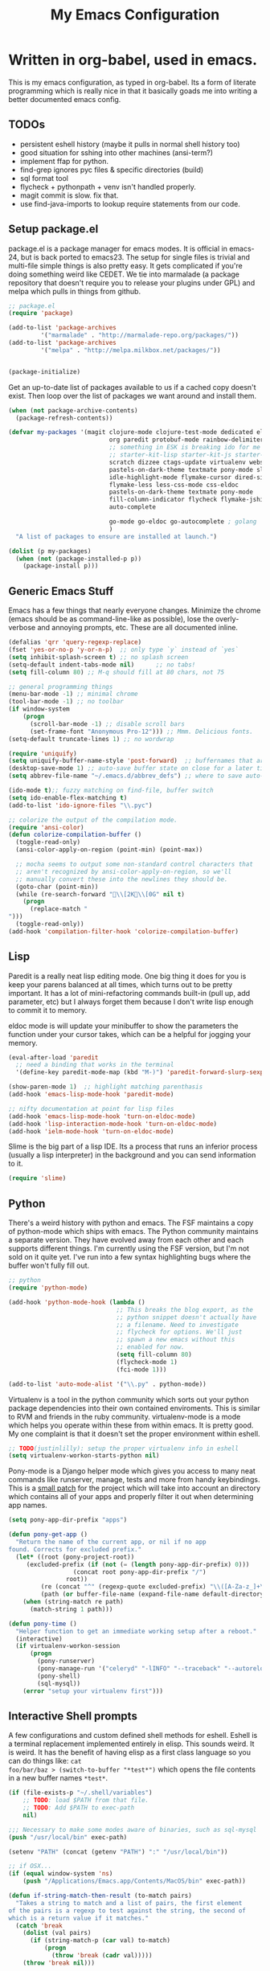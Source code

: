 #+title: My Emacs Configuration
#+babel: :tangle ~/.emacs.d/init.el
* Written in org-babel, used in emacs.
This is my emacs configuration, as typed in org-babel. Its a form of
literate programming which is really nice in that it basically goads
me into writing a better documented emacs config.
** TODOs
- persistent eshell history (maybe it pulls in normal shell history too)
- good situation for sshing into other machines (ansi-term?)
- implement ffap for python.
- find-grep ignores pyc files & specific directories (build)
- sql format tool
- flycheck + pythonpath + venv isn't handled properly.
- magit commit is slow. fix that.
- use find-java-imports to lookup require statements from our code.
** Setup package.el
package.el is a package manager for emacs modes. It is official in
emacs-24, but is back ported to emacs23. The setup for single files is
trivial and multi-file simple things is also pretty easy. It gets
complicated if you're doing something weird like CEDET. We tie into
marmalade (a package repository that doesn't require you to release
your plugins under GPL) and melpa which pulls in things from github.
#+BEGIN_src emacs-lisp :tangle yes
;; package.el
(require 'package)

(add-to-list 'package-archives
	     '("marmalade" . "http://marmalade-repo.org/packages/"))
(add-to-list 'package-archives
	     '("melpa" . "http://melpa.milkbox.net/packages/"))


(package-initialize)
#+end_src

Get an up-to-date list of packages available to us if a cached copy
doesn't exist. Then loop over the list of packages we want around and
install them.
#+begin_src emacs-lisp :tangle yes
  (when (not package-archive-contents)
    (package-refresh-contents))
  
  (defvar my-packages '(magit clojure-mode clojure-test-mode dedicated elisp-cache
                              org paredit protobuf-mode rainbow-delimiters scpaste
                              ;; something in ESK is breaking ido for me
                              ;; starter-kit-lisp starter-kit-js starter-kit-eshell
                              scratch dizzee ctags-update virtualenv websocket znc
                              pastels-on-dark-theme textmate pony-mode slime flymake-jshint
                              idle-highlight-mode flymake-cursor dired-single
                              flymake-less less-css-mode css-eldoc
                              pastels-on-dark-theme textmate pony-mode
                              fill-column-indicator flycheck flymake-jshint
                              auto-complete

                              go-mode go-eldoc go-autocomplete ; golang
                              )
    "A list of packages to ensure are installed at launch.")
  
  (dolist (p my-packages)
    (when (not (package-installed-p p))
      (package-install p)))
  
#+end_src

** Generic Emacs Stuff
Emacs has a few things that nearly everyone changes. Minimize the
chrome (emacs should be as command-line-like as possible), lose the
overly-verbose and annoying prompts, etc. These are all documented
inline.
#+begin_src emacs-lisp :tangle yes
(defalias 'qrr 'query-regexp-replace)
(fset 'yes-or-no-p 'y-or-n-p)  ;; only type `y` instead of `yes`
(setq inhibit-splash-screen t) ;; no splash screen
(setq-default indent-tabs-mode nil)      ;; no tabs!
(setq fill-column 80) ;; M-q should fill at 80 chars, not 75

;; general programming things
(menu-bar-mode -1) ;; minimal chrome
(tool-bar-mode -1) ;; no toolbar
(if window-system
    (progn
      (scroll-bar-mode -1) ;; disable scroll bars
      (set-frame-font "Anonymous Pro-12"))) ;; Mmm. Delicious fonts.
(setq-default truncate-lines 1) ;; no wordwrap

(require 'uniquify)
(setq uniquify-buffer-name-style 'post-forward)  ;; buffernames that are foo<1>, foo<2> are hard to read. This makes them foo|dir  foo|otherdir
(desktop-save-mode 1) ;; auto-save buffer state on close for a later time.
(setq abbrev-file-name "~/.emacs.d/abbrev_defs") ;; where to save auto-replace maps

(ido-mode t);; fuzzy matching on find-file, buffer switch
(setq ido-enable-flex-matching t)
(add-to-list 'ido-ignore-files "\\.pyc")

;; colorize the output of the compilation mode.
(require 'ansi-color)
(defun colorize-compilation-buffer ()
  (toggle-read-only)
  (ansi-color-apply-on-region (point-min) (point-max))

  ;; mocha seems to output some non-standard control characters that
  ;; aren't recognized by ansi-color-apply-on-region, so we'll
  ;; manually convert these into the newlines they should be.
  (goto-char (point-min))
  (while (re-search-forward "\\[2K\\[0G" nil t)
    (progn
      (replace-match "
")))
  (toggle-read-only))
(add-hook 'compilation-filter-hook 'colorize-compilation-buffer)
  
#+end_src

** Lisp
Paredit is a really neat lisp editing mode. One big thing it does for
you is keep your parens balanced at all times, which turns out to be
pretty important. It has a lot of mini-refactoring commands built-in
(pull up, add parameter, etc) but I always forget them because I don't
write lisp enough to commit it to memory.

eldoc mode is will update your minibuffer to show the parameters the
function under your cursor takes, which can be a helpful for jogging
your memory.

#+begin_src emacs-lisp :tangle yes
(eval-after-load 'paredit
  ;; need a binding that works in the terminal
  '(define-key paredit-mode-map (kbd "M-)") 'paredit-forward-slurp-sexp))

(show-paren-mode 1)  ;; highlight matching parenthasis
(add-hook 'emacs-lisp-mode-hook 'paredit-mode)

;; nifty documentation at point for lisp files
(add-hook 'emacs-lisp-mode-hook 'turn-on-eldoc-mode)
(add-hook 'lisp-interaction-mode-hook 'turn-on-eldoc-mode)
(add-hook 'ielm-mode-hook 'turn-on-eldoc-mode)

#+end_src

Slime is the big part of a lisp IDE. Its a process that runs an
inferior process (usually a lisp interpreter) in the background and
you can send information to it. 
#+begin_src emacs-lisp :tangle yes
(require 'slime)
#+end_src
** Python
There's a weird history with python and emacs. The FSF maintains a
copy of python-mode which ships with emacs. The Python community
maintains a separate version. They have evolved away from each other
and each supports different things. I'm currently using the FSF
version, but I'm not sold on it quite yet. I've run into a few syntax
highlighting bugs where the buffer won't fully fill out.

#+begin_src emacs-lisp :tangle yes
  ;; python
  (require 'python-mode)
  
  (add-hook 'python-mode-hook (lambda () 
                                ;; This breaks the blog export, as the
                                ;; python snippet doesn't actually have
                                ;; a filename. Need to investigate
                                ;; flycheck for options. We'll just
                                ;; spawn a new emacs without this
                                ;; enabled for now.
                                (setq fill-column 80)
                                (flycheck-mode 1)
                                (fci-mode 1)))
  
  (add-to-list 'auto-mode-alist '("\\.py" . python-mode))
#+end_src

Virtualenv is a tool in the python community which sorts out your
python package dependencies into their own contained enviroments. This
is similar to RVM and friends in the ruby community. virtualenv-mode
is a mode which helps you operate within these from within emacs. It
is pretty good. My one complaint is that it doesn't set the proper
environment within eshell. 
#+begin_src emacs-lisp :tangle yes
  ;; TODO(justinlilly): setup the proper virtualenv info in eshell
  (setq virtualenv-workon-starts-python nil)
#+end_src

Pony-mode is a Django helper mode which gives you access to many neat
commands like runserver, manage, tests and more from handy
keybindings. This is a [[https://github.com/davidmiller/pony-mode/issues/59][small patch]] for the project which will take
into account an directory which contains all of your apps and properly
filter it out when determining app names.
#+begin_src emacs-lisp :tangle yes
  (setq pony-app-dir-prefix "apps")
  
  (defun pony-get-app ()
    "Return the name of the current app, or nil if no app
  found. Corrects for excluded prefix."
    (let* ((root (pony-project-root))
       (excluded-prefix (if (not (= (length pony-app-dir-prefix) 0)))
                    (concat root pony-app-dir-prefix "/")
                  root))
           (re (concat "^" (regexp-quote excluded-prefix) "\\([A-Za-z_]+\\)/"))
           (path (or buffer-file-name (expand-file-name default-directory))))
      (when (string-match re path)
        (match-string 1 path)))
  
  (defun pony-time ()
    "Helper function to get an immediate working setup after a reboot."
    (interactive)
    (if virtualenv-workon-session
        (progn
          (pony-runserver)
          (pony-manage-run '("celeryd" "-lINFO" "--traceback" "--autoreload"))
          (pony-shell)
          (sql-mysql))
      (error "setup your virtualenv first")))
#+end_src
** Interactive Shell prompts
A few configurations and custom defined shell methods for
eshell. Eshell is a terminal replacement implemented entirely in
elisp. This sounds weird. It is weird. It has the benefit of having
elisp as a first class language so you can do things like: ~cat
foo/bar/baz > (switch-to-buffer "*test*")~ which opens the file
contents in a new buffer names ~*test*~. 
#+begin_src emacs-lisp :tangle yes
  (if (file-exists-p "~/.shell/variables")
      ;; TODO: load $PATH from that file.
      ;; TODO: Add $PATH to exec-path
      nil)
  
  ;;; Necessary to make some modes aware of binaries, such as sql-mysql
  (push "/usr/local/bin" exec-path)
  
  (setenv "PATH" (concat (getenv "PATH") ":" "/usr/local/bin"))
  
  ;; if OSX...
  (if (equal window-system 'ns)
      (push "/Applications/Emacs.app/Contents/MacOS/bin" exec-path)) 
  
  (defun if-string-match-then-result (to-match pairs)
    "Takes a string to match and a list of pairs, the first element
  of the pairs is a regexp to test against the string, the second of
  which is a return value if it matches."
    (catch 'break
      (dolist (val pairs)
        (if (string-match-p (car val) to-match)
            (progn
              (throw 'break (cadr val)))))
      (throw 'break nil)))
  
  (setq eshell-history-size nil) ;; sets it to $HISTSIZE
  
  (defun eshell/extract (file)
    (eshell-command-result (concat (if-string-match-then-result
                                    file
                                    '((".*\.tar.bz2" "tar xjf")
                                      (".*\.tar.gz" "tar xzf")
                                      (".*\.bz2" "bunzip2")
                                      (".*\.rar" "unrar x")
                                      (".*\.gz" "gunzip")
                                      (".*\.tar" "tar xf")
                                      (".*\.tbz2" "tar xjf")
                                      (".*\.tgz" "tar xzf")
                                      (".*\.zip" "unzip")
                                      (".*\.jar" "unzip")
                                      (".*\.Z" "uncompress")
                                      (".*" "echo 'Could not extract the requested file:'")))
                         " " file)))
  
  (defun mass-create-eshells (names)
    "Creates several eshells at once with the provided names. Names
  are surrounded in astrisks."
    (dolist (name names)
      (let ((eshell-buffer-name (concat "*" name "*")))
        (eshell))))
  
  (defun eshell/clear ()
    "clear the eshell buffer."
    (interactive)
    (let ((inhibit-read-only t))
      (erase-buffer)))
  
  (defun eshell/mcd (dir)
    "make a directory and cd into it"
    (interactive)
    (eshell/mkdir "-p" dir)
    (eshell/cd dir))
  
  (defun eshell/git-delete-unreachable-remotes ()
    "Delete remote git branches which have been merged into master"
    (interactive)
    (if (not (string-equal "master" (magit-get-current-branch)))
        (message "Not on master. This probably doesn't do what you want."))
    (shell-command "git branch -r --merged | grep -v '/master$' | sed -E 's/origin\\/(.*)/:\\1/' | xargs git push origin"))
#+end_src
Emacs seems to have difficulty getting the proper PATH variable set. I
managed to find this snippet at http://emacswiki.org/emacs/EmacsApp
which seems to fix things.
#+begin_src emacs-lisp :tangle yes
  (if (not (getenv "TERM_PROGRAM"))
      (let ((path (shell-command-to-string
                 "source $HOME/.shell/variables && printf %s \"\$PATH\"")))
        (setenv "PATH" path)
        (setq exec-path (split-string path ":"))))
  
#+end_src

** Javascript
Some generic javascript setup. There's a really neat thing called
slime-js which I haven't setup yet. It allows you to have a slime
process tied to a javascript REPL. The uptick of this is that you can
also have that REPL tied to chrome's web inspector so the javascript
you evaluate in it are also in the context of the currently opened
webpage. I'm not yet sure how this will work in the context of our
backbone app which uses closures everywhere, but we'll see.
#+begin_src emacs-lisp :tangle yes
  (setq-default js2-basic-offset 2)
  (setq js-indent-level 2)
  (add-hook 'js-mode-hook (lambda ()
                            (paredit-mode -1)))
<<<<<<< HEAD
=======
  ;; (require 'slime-js)


(defun find-imports (ext import-syntax-fn root tag)
  "Searches for occurrences of `tag` in files under `root` with extension `ext`

  Slightly confusing bash command which will search for java
  imports in your `get-java-project-root` directory and present you
  with a list of options sorted in most-used order. It does not
  insert them into the buffer, however.

  import-syntax-fn is a fn, given a tag, which returns an line of import code.

  returns a list of strings indicating used imports, most used first
  "
>>>>>>> who even knows? At minimum some golang nicities.
  

  (let* ((command (concat
                     ;;; find all java files in project root (excluding symlinks)
                   "find -P " root " -name '*." ext "' -type f | "
                     ;;; filter out imports that match tag
                   "xargs grep -h '" (funcall import-syntax-fn tag) "' "
                     ;;; group occurrences, count unique entries, then sort DESC
                   " | sort | uniq -c | sort -nr "
                     ;;; trim whitespace and ditch the count
                   " | sed 's/^\s*//' | cut -f2- -d ' '"))
         (results (shell-command-to-string command)))
    (progn
      (message command)
      (if (not (eq 0 (length results)))
          (split-string
           results
           "\n" t)))))

(defun copy-js-imports ()
  (interactive)
  (kill-new
   (first (find-imports "js" 
                        (lambda (tag) (concat tag " = require")) 
                        (textmate-project-root) (thing-at-point 'word)))))



#+end_src
In order to maintain consistentcy with the company style-guide, we use
jshint to highlight weird syntax errors. The
~jshint-configuration-path~ variable lives in a [[http://www.gnu.org/software/emacs/manual/html_node/elisp/Directory-Local-Variables.html][directory local
variable]] which points to the project's jshintrc.
#+begin_src emacs-lisp :tangle yes
  (require 'flymake-jshint)
  (add-hook 'js-mode-hook 'flymake-jshint-load)
  (add-hook 'js-mode-hook 'flymake-mode)
#+end_src

A handy utility that will take a region and format is as JSON with nice indentation.
#+begin_src emacs-lisp :tangle yes
  (defun pretty-print-json(&optional b e)
    "Shells out to Python to pretty print JSON" 
    (interactive "r")
    (shell-command-on-region b e "python -m json.tool" (current-buffer) t)
  )
  
#+end_src
** golang
Go is nice enough to ship with a formatter. The least we could do is
run it. Furthermore, there are helpful plugins around showing the
method parameters via eldoc. This requires us to set up our exec-path
to point to the ~gocode~ binary, which can be found [[https://github.com/nsf/gocode][here]]. I haven't
figured out a way to do this that supports the way I do ~GOPATH~ (i.e.
different one per project). Following along with ~gocode~, that
library provides an autocomplete setup, which I'd like to use.
#+begin_src emacs-lisp :tangle yes
;; based on the assumption that the following repos are installed and
;; available on exec-path
;; 
;; - github.com/nsf/gocode
;; - github.com/bradfitz/goimports
;; - code.google.com/p/rog-go/exp/cmd/godef

(add-hook 'before-save-hook #'gofmt-before-save)
(require 'go-eldoc)
(add-hook 'go-mode-hook 'go-eldoc-setup)

(require 'go-autocomplete)
(require 'auto-complete-config)
(setq gofmt-command "goimports")

#+end_src

** CSS & other general bits.
CSS mode is pretty well done. Just change the indentation to 2 spaces
rather than 4.
#+begin_src emacs-lisp :tangle yes
  (setq css-indent-offset 2)
#+end_src

Linting is important in all languages, even CSS.
#+begin_src emacs-lisp :tangle yes
(require 'flymake-less)
(require 'css-eldoc)
#+end_src


web-mode is an interesting new mode which bridges the gap with
mixed-content template code. You get handy html syntax highlighting
and basic controls, while simultaneously getting some help in the
template code. This mostly manifests as control structures, pairing of
open parens, etc.
#+begin_src emacs-lisp :tangle yes
(require 'web-mode)
(add-to-list 'auto-mode-alist '("\\.hb\\.html\\'" . web-mode))
(add-to-list 'auto-mode-alist '("\\.phtml\\'" . web-mode))
(add-to-list 'auto-mode-alist '("\\.tpl\\.php\\'" . web-mode))
(add-to-list 'auto-mode-alist '("\\.jsp\\'" . web-mode))
(add-to-list 'auto-mode-alist '("\\.as[cp]x\\'" . web-mode))
(add-to-list 'auto-mode-alist '("\\.erb\\'" . web-mode))
(add-to-list 'auto-mode-alist '("\\.html\\'" . web-mode))
(add-to-list 'auto-mode-alist '("\\.hbs\\'" . web-mode))

;; everything is indented 2 spaces
(setq web-mode-markup-indent-offset 2)
(setq web-mode-css-indent-offset 2)
(setq web-mode-code-indent-offset 2)
#+end_src
** Java
I programmed Java with Emacs at Google on and off for 2 years
(swapping between Eclipse on occasion). Thanks to some awesome tools
they have internally, it was pretty great. Similar to programming
Python in emacs with an up-to-date TAGS file. I don't know that I'd do
it outside of Google beyond a super tiny project, but the slowness of
the custom eclipse plugin they had was just really difficult for me to
cope with.
#+begin_src emacs-lisp :tangle yes
(add-hook 'java-mode-hook (lambda ()
                            (setq c-basic-offset 2)
                            (setq fill-column 100)
                            (fci-mode t)
                            (subword-mode t)
                            (local-set-key (kbd "C-M-h") 'windmove-left)
                            (hs-minor-mode 1))
          )

#+end_src
** Miscellaneous stuff
*** encryption mode
I keep a file around of encrypted passwords that emacs needs to know about
(simple stuff like IRC server password). I store that in a gpg encrypted file.
Thankfully, emacs has nifty ways of building that stuff in.

#+begin_src emacs-lisp :tangle yes
  (require 'epa)
  (epa-file-enable)
  (setq epg-gpg-program "gpg")
#+end_src
*** Flymake
Navigating around flymake bits is a bit of a pain. This makes things a little easier.
#+begin_src emacs-lisp :tangle yes
(defun abrahms-flymake-show-error (prefix)
  (interactive "p")
  (if prefix
      (flymake-goto-next-error)
    (flymake-goto-prev-error))
  (flymake-display-err-menu-for-current-line))

(global-set-key "\C-c\C-v" 'abrahms-flymake-show-error)
#+end_src

*** Dedicated Mode
Dedicated mode fixes the issue in which emacs spawns a new window (for
tab completion or help, for instance) and it replaces an existing
buffer you had open which you wanted to be persistent. If you turn on
the dedicated minor-mode, none of those transient buffers will open up
over those buffers.
#+begin_src emacs-lisp :tangle yes
(require 'dedicated) ;; sticky windows
#+end_src
*** Fill Column Indicator
Fill column indicator will show you the current fill-column as a
vertical line in your buffers. This is helpful for making sure your
code doesn't go over 80 characters wide for things like python.
#+begin_src emacs-lisp :tangle yes
(require 'fill-column-indicator) ;; line indicating some edge column
#+end_src
*** scpaste
SCPaste is sort of like gists, but it uploads the paste to your own
server. It was particularly helpful when dealing with things at Google
when I couldn't post it publically (or even privately to an external
service). One of the neat things it does is it uses your color scheme
(if you use a colored emacs) in the paste.
#+begin_src emacs-lisp :tangle yes
  ;; scpaste
  (setq scpaste-http-destination "http://caesium.justinlilly.com/pastes"
        scpaste-scp-destination "justinlilly@caesium.justinlilly.com:/var/www/blog/pastes")
#+end_src

*** Keybindings
Just a few custom keybindings I have. The big ones here are my window
moving commands. The emacs default is ~C-x o~ which will progress
through the windows in some semi-sane order one at a time. What I find
myself actually wanting is something akin to vim movement
commands. The unfortunate situation is that the key-bindings I'm using
aren't in the space of keybindings reserved for users to
override. This has the unfortunate side effect of meaning that I need
to override it in a half a dozen different modes. I'm still looking
for a better solution. I think it might be to use the super key which
is still reserved but less likely to be used.
#+begin_src emacs-lisp :tangle yes
  ;; Vim style keyboard moving
  (global-set-key (kbd "C-M-l") 'windmove-right)
  (global-set-key (kbd "C-M-h") 'windmove-left)
  (global-set-key (kbd "C-M-j") 'windmove-down)
  (global-set-key (kbd "C-M-k") 'windmove-up)
  (global-set-key (kbd "C-c g") 'recompile)
  (global-unset-key (kbd "C-x m")) ; I don't use mail
  (global-unset-key (kbd "C-z")) ; suspending frame is useless with emacsclient and/or tmux
  (add-hook 'perl-mode-hook (lambda ()
                              (local-set-key (kbd "C-M-h") 'windmove-left)))
  (add-hook 'ruby-mode-hook (lambda ()
                              (local-set-key (kbd "C-M-h") 'windmove-left)))
  (add-hook 'c-mode-common-hook (lambda ()
                                  (local-set-key (kbd "C-M-h") 'windmove-left)))
  
  (global-set-key (kbd "M-j") (lambda ()
                                (interactive)
                                (join-line -1)))
  
#+end_src

*** Platform Hacks
Using Emacs from within the terminal in OSX completely breaks
copy+paste support. This chunk of code from emacswiki restores it.
#+begin_src emacs-lisp :tangle yes
  (defun copy-from-osx ()
    (shell-command-to-string "pbpaste"))
  
  (defun paste-to-osx (text &optional push)
    (let ((process-connection-type nil))
      (let ((proc (start-process "pbcopy" "*Messages*" "pbcopy")))
        (process-send-string proc text)
        (process-send-eof proc))))
  (if (eq system-type 'darwin)
      (progn
        (setq interprogram-cut-function 'paste-to-osx)
        (setq interprogram-paste-function 'copy-from-osx)))
#+end_src

** Emacs Built-ins
*** tramp
Tramp is one of those features that you don't really make use of in
the beginning, but as you get more familiar with it, the more
indespensible it is. Tramp allows you to edit files on remote servers
as if they were on your local machine. From the find-file prompt, you
can type things like: ~/ssh:user@host:/home/user/myfile.txt~ which
will ssh in to host as user and open up myfile.txt in emacs. When you
save, changes are pushed back to the remote host. You can also edit
files as root (I do it via sudo) like ~/sudo:host:/etc/nginx/nginx.conf~

If I access something via ~root@host~, actually ssh into the service
using my default username (which is the username of my current system
user) and sudo to root. I disable root access on my servers (Ubuntu
default) which stops a reasonable number of attacks.
#+begin_src emacs-lisp :tangle yes
(require 'tramp) 

; if I use tramp to access /ssh:root@..., then actually ssh into it
;; and sudo, not login as root.
(set-default 'tramp-default-proxies-alist (quote ((".*" "\\`root\\'" "/sudo:%h:"))))
#+end_src
*** server-mode
Emacs has this really interesting feature called server-mode. Emacs is
notoriously slow to start (this happens if you have a giant emacs
config that does stupid things). To combat this, you can start a
single server process which will accept multiple clients. The server
maintains the state of everything (files open, variables defined,
processes running) and your client can attach / disconnect as
necessary. The connecting is super fast (vim speeds).

#+begin_src emacs-lisp :tangle yes
(if (not server-mode)
    (server-start nil t))
#+end_src
*** ERC
ERC is an IRC mode for emacs. Its nothing special. ZNC is a plugin
which makes it simpler to connect to a ZNC server. ZNC is an IRC
bouncer, which is a long-running process which keeps you on IRC. You
can join and quit as you like, but you stay online throughout. Very
similar to emacs's server-mode. Thanks to [[http://bitprophet.org/][@bitprophet]] for letting me
use his ZNC server.

#+begin_src emacs-lisp :tangle yes
  ;;; erc
  ;; by default, erc alerts you on any activity. I only want to hear
  ;; about mentions of nick or keyword
  (if (fboundp 'znc)
      (progn
        (require 'znc)
        (setq erc-current-nick-highlight-type 'all)
        (setq erc-keywords '("jlilly"))
        (setq erc-track-exclude-types '("JOIN" "PART" "NICK" "MODE" "QUIT"))
        (setq erc-track-use-faces t)
        (setq erc-track-faces-priority-list
              '(erc-current-nick-face erc-keyword-face))
        (setq erc-track-priority-faces-only 'all)))
#+end_src
*** ibuffer
Having lots of buffers is a pretty common occurance in emacs,
especially with a long-lived emacs process thanks to server-mode. As
I'm writing this, I have 616 buffers open in emacs. Managing all that
is difficult without some really helpful tools. ido-mode gets most of
the way there as I can fuzzy find buffers based on their filename (and
parent directories in the case of duplicates). For other times, I turn
to ibuffer which presents a list of buffers. You can group these based
on several parameters. I tend to do it based on project path or major
mode.
#+begin_src emacs-lisp :tangle yes
  ;; ibuffer configs
  (setq ibuffer-saved-filter-groups
     '(("default"
        ("sprintly-main" (filename . "/src/sprintly/sprint.ly/snowbird/"))
        ("sprintly-js" (filename . "/src/sprintly/sprint.ly/html/"))
        ("sprintly-misc" (filename . "/src/sprintly/sprint.ly/"))
        ("sprintly-chef" (filename . "/src/sprintly/sprint.ly-chef/"))
        ("holiday-extras" (filename . "/src/holiday_extras/"))
        ("glider" (filename . "/src/glider/"))
        ("gitstreams" (filename . "/src/gitstreams/"))
        ("irc" (mode . erc-mode))
        ("background" (name . "^*.**$")))))
  
  
  (add-hook 'ibuffer-mode-hook ; refresh buffer groups on ibuffer mode.
            (lambda ()
              (ibuffer-switch-to-saved-filter-groups "default")))
#+end_src

** Fancy Macros
#+begin_src emacs-lisp :tangle yes
  (fset 'testify
     (lambda (&optional arg) "Converts test words into actual test functions.
  
  Converts something like `has token is 200` into `def
  test_has_token_is_200(self):\n\tpass` so I can easily type out my
  python test methods."
       (interactive "p") (kmacro-exec-ring-item (quote ([100 101 102 32 116 101 115 116 95 67108896 5 134217765 32 return 95 return 33 5 40 115 101 108 102 41 58 return 32 32 32 32 112 97 115 115 return 14 1] 0 "%d")) arg)))
  
#+end_src

** Org-Mode
When tangling Makefiles, it's important that we preserve indentation
of the resulting file, else we'll lose the tabs that make it a valid
Makefile. One of these days, I'll bother to go hunting for a better
build tool that's installed on every system always.
#+begin_src emacs-lisp :tangle yes
(setq org-src-preserve-indentation t)
#+end_src

** Undocumented
These are things, for whatever reason, I haven't had a chance to
document. Some of it, I forgot why I added it, but assume it was for a
reason (I already feel ashamed. Let's not talk about it.) Others are
temporary. The rest are so small, I didn't have much to say about
them.
#+begin_src emacs-lisp :tangle yes
  (setq path-to-etags "/Applications/Emacs.app/Contents/MacOS/bin/etags")
  
  (defun create-tags (dir-name)
    "Create tags file."
    (interactive "DDirectory: ")
    (shell-command
     (format "find %s -type f | xargs %s -a -o %s/TAGS" dir-name path-to-etags dir-name)))
  
  (setq auto-mode-alist ;; files called .bashrc should be opened in sh-mode
        (append
         '(("\\.bashrc" . sh-mode))
         '(("Vagrantfile" . ruby-mode))
         auto-mode-alist))
  
  ;; tempfiles, stolen from github://defunkt/emacs
  (defvar user-temporary-file-directory
    (concat temporary-file-directory user-login-name "/"))
  (make-directory user-temporary-file-directory t)
  (setq backup-by-copying t
        backup-directory-alist `(("." . ,user-temporary-file-directory))
        auto-save-list-file-prefix (concat user-temporary-file-directory ".auto-saves-")
        auto-save-file-name-transforms `((".*" ,user-temporary-file-directory)))
  
  
  ;;; hooks
  (require 'dired-x)
  (add-hook 'dired-mode-hook (lambda ()
                               (dired-omit-mode 1)))
  
  ;; Fantastic dired thing which will hide most `ls -l` output. 
  ;; ) and ( to toggle it
  (require 'dired-details)
  (dired-details-install)
  
  ;; scala
  (let ((ensime-load-path "~/src/ensime/elisp/")
        (sbt-bin "~/bin/")
        (scala-bin "~/src/scala-2.9.2/bin/"))
    (if (file-exists-p ensime-load-path)
        (progn
          (add-to-list 'load-path ensime-load-path)
          (require 'scala-mode)
          (require 'ensime)
          (push scala-bin exec-path)
          (push sbt-bin exec-path)
          (add-to-list 'auto-mode-alist '("\\.scala$" . scala-mode))
          (add-hook 'scala-mode-hook '(lambda ()
                                        (scala-mode-feature-electric-mode)
                                        ))
  
          
          (add-hook 'scala-mode-hook 'ensime-scala-mode-hook))))
  
  
  ;; org mode
  (setq org-todo-keywords
        '((sequence "TODO" "WAITING" "DONE")))
  
  ;; minibuffer command history
  (setq savehist-additional-variables    ;; also save...
    '(search-ring regexp-search-ring)    ;; ... my search entries
    savehist-file "~/.emacs.d/savehist") ;; keep my home clean
  (savehist-mode t)                      ;; do customization before activate
  
  (defun jump-to-next-char (c &optional count)
    "Jump forward or backward to a specific character.  With a
  count, move that many copies of the character."
    (interactive "cchar: \np")
    (when (string= (string c) (buffer-substring (point) (+ 1 (point))))
      (setq count (+ 1 count)))
    (and
     (search-forward (string c) nil t count)
     (> count 0)
     (backward-char)))
  (global-set-key (kbd "C-:") 'jump-to-next-char)
  
  (setq compilation-scroll-output 'first-error)
  
  ;; turning on autofill everywhere seems to give errors like "error in
  ;; process filter: Wrong type argument: stringp, nil" and other randomness.
  (remove-hook 'text-mode-hook 'turn-on-auto-fill)
  
  (put 'upcase-region 'disabled nil)
  (put 'downcase-region 'disabled nil)
  (put 'set-goal-column 'disabled nil)
  (put 'narrow-to-region 'disabled nil)
  
  (defun load-secrets ()
    (interactive)
    (if (file-exists-p "~/.emacs.d/secrets.el.gpg")
        (load-file "~/.emacs.d/secrets.el.gpg")
      (if (file-exists-p "~/.emacs.d/secrets.el")
          (load-file "~/.emacs.d/secrets.el"))))
  
  (custom-set-variables
   ;; custom-set-variables was added by Custom.
   ;; If you edit it by hand, you could mess it up, so be careful.
   ;; Your init file should contain only one such instance.
   ;; If there is more than one, they won't work right.
   '(custom-safe-themes (quote ("159bb8f86836ea30261ece64ac695dc490e871d57107016c09f286146f0dae64" "5e1d1564b6a2435a2054aa345e81c89539a72c4cad8536cfe02583e0b7d5e2fa" "211bb9b24001d066a646809727efb9c9a2665c270c753aa125bace5e899cb523" "5727ad01be0a0d371f6e26c72f2ef2bafdc483063de26c88eaceea0674deb3d9" "30fe7e72186c728bd7c3e1b8d67bc10b846119c45a0f35c972ed427c45bacc19" default)))
   '(display-time-mode t)
   '(elisp-cache-byte-compile-files nil)
   '(erc-truncate-mode t)
   '(google-imports-file-for-tag (quote (("ServiceException" . "javax.xml.rpc.ServiceException") ("MalformedURLException" . "java.net.MalformedURLException") ("URL" . "java.net.URL") ("Named" . "com.google.inject.name.Named") ("Inject" . "com.google.inject.Inject") ("FormattingLogger" . "java/com/google/common/logging/FormattingLogger.java"))))
   '(grok-auto-patch-buffers t)
   '(grok-sloppy-editing t)
   '(menu-bar-mode nil)
   '(minibuffer-prompt-properties (quote (read-only t point-entered minibuffer-avoid-prompt face minibuffer-prompt)))
   '(safe-local-variable-values (quote ((virtualenv-default-directory . "/Users/justinlilly/src/prbot/") (virtualenv-workon . "prbot") (Mode . js))))
   '(tool-bar-mode nil)
   '(znc-servers `(("justin.abrah.ms" 6667 t ((freenode "justinabrahms_freenode" ,znc-password))))))
  (custom-set-faces
   ;; custom-set-faces was added by Custom.
   ;; If you edit it by hand, you could mess it up, so be careful.
   ;; Your init file should contain only one such instance.
   ;; If there is more than one, they won't work right.
   '(mode-line-inactive ((t (:inherit mode-line :background "color-20" :foreground "white" :box (:line-width -1 :color "grey40") :weight light)))))
  
#+end_src
